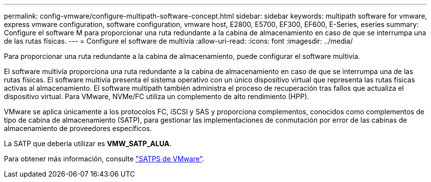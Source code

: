 ---
permalink: config-vmware/configure-multipath-software-concept.html 
sidebar: sidebar 
keywords: multipath software for vmware, express vmware configuration, software configuration, vmware host, E2800, E5700, EF300, EF600, E-Series, eseries 
summary: Configure el software M para proporcionar una ruta redundante a la cabina de almacenamiento en caso de que se interrumpa una de las rutas físicas. 
---
= Configure el software de multivía
:allow-uri-read: 
:icons: font
:imagesdir: ../media/


[role="lead"]
Para proporcionar una ruta redundante a la cabina de almacenamiento, puede configurar el software multivía.

El software multivía proporciona una ruta redundante a la cabina de almacenamiento en caso de que se interrumpa una de las rutas físicas. El software multivía presenta el sistema operativo con un único dispositivo virtual que representa las rutas físicas activas al almacenamiento. El software multipath también administra el proceso de recuperación tras fallos que actualiza el dispositivo virtual. Para VMware, NVMe/FC utiliza un complemento de alto rendimiento (HPP).

VMware se aplica únicamente a los protocolos FC, iSCSI y SAS y proporciona complementos, conocidos como complementos de tipo de cabina de almacenamiento (SATP), para gestionar las implementaciones de conmutación por error de las cabinas de almacenamiento de proveedores específicos.

La SATP que debería utilizar es *VMW_SATP_ALUA*.

Para obtener más información, consulte https://docs.vmware.com/en/VMware-vSphere/7.0/com.vmware.vsphere.storage.doc/GUID-DB5BC795-E4D9-4350-9C5D-12BB3C0E6D99.html["SATPS de VMware"^].
